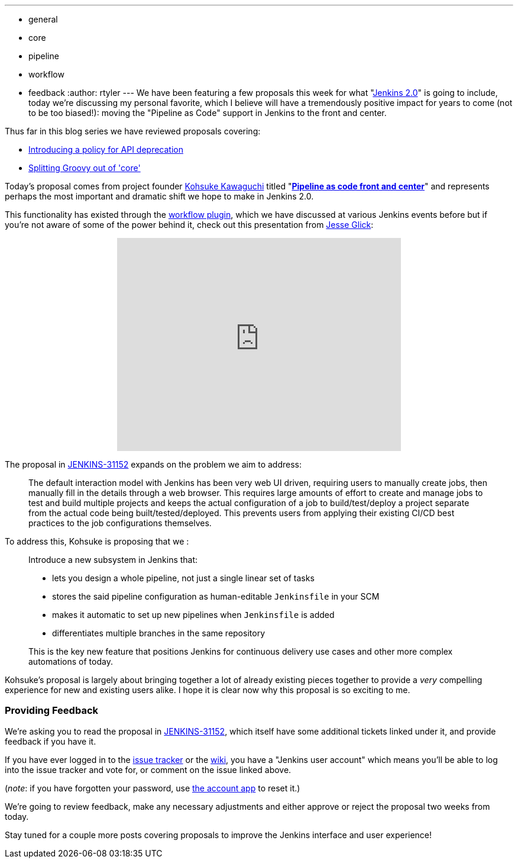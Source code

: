 ---
:layout: post
:title: "Jenkins 2.0 Proposal: Pipeline as Code front and center"
:nodeid: 638
:created: 1446052523
:tags:
  - general
  - core
  - pipeline
  - workflow
  - feedback
:author: rtyler
---
We have been featuring a few proposals this week for what "https://wiki.jenkins.io/display/JENKINS/Jenkins+2.0[Jenkins
2.0]" is going to include, today we're discussing my personal favorite, which I believe will have a tremendously positive impact for years to come (not to be too biased!): moving the "Pipeline as Code" support in Jenkins to the front and center.

Thus far in this blog series we have reviewed proposals covering:

* link:/content/jenkins-20-proposal-introduce-policy-api-deprecation[Introducing a policy for API deprecation]
* link:/content/jenkins-20-proposal-split-groovy-out-core[Splitting Groovy out of 'core']

Today's proposal comes from project founder https://github.com/kohsuke[Kohsuke Kawaguchi] titled "*https://issues.jenkins.io/browse/JENKINS-31152[Pipeline as code front and center]*" and represents perhaps the most important and dramatic shift we hope to make in Jenkins 2.0.

This functionality has existed through the https://wiki.jenkins.io/display/JENKINS/Workflow+Plugin[workflow plugin], which we have discussed at various Jenkins events before but if you're not aware of some of the power behind it, check out this presentation from https://github.com/jglick[Jesse Glick]:+++<center>++++++<iframe width="480" height="360" src="https://www.youtube-nocookie.com/embed/Q2pZdzaaCXg?rel=0" frameborder="0" allowfullscreen="">++++++</iframe>++++++</center>+++

The proposal in https://issues.jenkins.io/browse/JENKINS-31152[JENKINS-31152] expands on the problem we aim to address:

____
The default interaction model with Jenkins has been very web UI driven, requiring users to manually create jobs, then manually fill in the details through a web browser. This requires large amounts of effort to create and manage jobs to test and build multiple projects and keeps the actual configuration of a job to build/test/deploy a project separate from the actual code being built/tested/deployed. This prevents users from applying their existing CI/CD best practices to the job configurations themselves.
____

To address this, Kohsuke is proposing that we :

____
Introduce a new subsystem in Jenkins that:

* lets you design a whole pipeline, not just a single linear set of tasks
* stores the said pipeline configuration as human-editable `Jenkinsfile` in your SCM
* makes it automatic to set up new pipelines when `Jenkinsfile` is added
* differentiates multiple branches in the same repository

This is the key new feature that positions Jenkins for continuous delivery use cases and other more complex automations of today.
____

Kohsuke's proposal is largely about bringing together a lot of already existing pieces together to provide a _very_ compelling experience for new and existing users alike. I hope it is clear now why this proposal is so exciting to me.

=== Providing Feedback

We're asking you to read the proposal in
https://issues.jenkins.io/browse/JENKINS-31152[JENKINS-31152], which itself have some additional tickets linked under it, and provide
feedback if you have it.

If you have ever logged in to the https://issues.jenkins.io[issue
tracker] or the
https://wiki.jenkins.io/[wiki], you have a "Jenkins user account" which
means you'll be able to log into the issue tracker and vote for, or comment on
the issue linked above.

(_note_: if you have forgotten your password, use https://jenkins-ci.org/account/[the account
app] to reset it.)

We're going to review feedback, make any necessary adjustments and either
approve or reject the proposal two weeks from today.

Stay tuned for a couple more posts covering proposals to improve the Jenkins interface and user experience!
